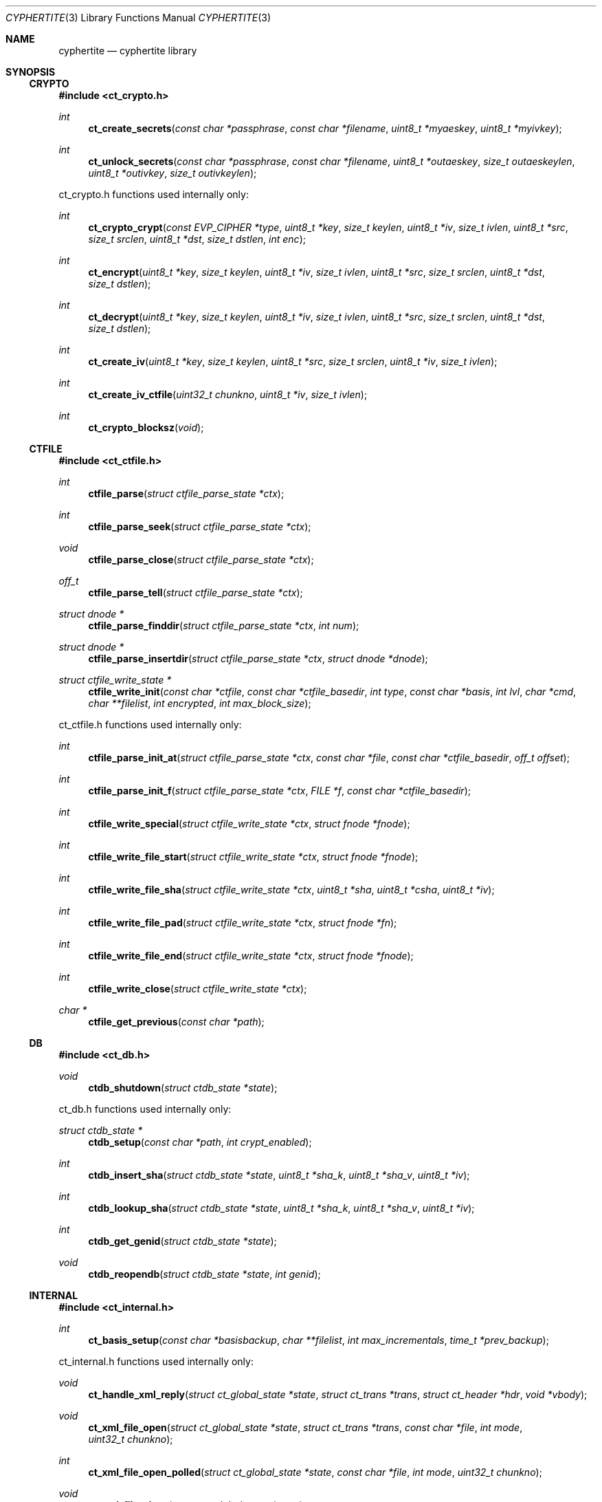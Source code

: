 .\"
.\" Copyright (c) 2012 Conformal Systems LLC <info@conformal.com>
.\"
.\" Permission to use, copy, modify, and distribute this software for any
.\" purpose with or without fee is hereby granted, provided that the above
.\" copyright notice and this permission notice appear in all copies.
.\"
.\" THE SOFTWARE IS PROVIDED "AS IS" AND THE AUTHOR DISCLAIMS ALL WARRANTIES
.\" WITH REGARD TO THIS SOFTWARE INCLUDING ALL IMPLIED WARRANTIES OF
.\" MERCHANTABILITY AND FITNESS. IN NO EVENT SHALL THE AUTHOR BE LIABLE FOR
.\" ANY SPECIAL, DIRECT, INDIRECT, OR CONSEQUENTIAL DAMAGES OR ANY DAMAGES
.\" WHATSOEVER RESULTING FROM LOSS OF USE, DATA OR PROFITS, WHETHER IN AN
.\" ACTION OF CONTRACT, NEGLIGENCE OR OTHER TORTIOUS ACTION, ARISING OUT OF
.\" OR IN CONNECTION WITH THE USE OR PERFORMANCE OF THIS SOFTWARE.
.\"
.Dd $Mdocdate: May 7 2012 $
.Dt CYPHERTITE 3
.Os
.Sh NAME
.Nm cyphertite
.Nd cyphertite library
.Sh SYNOPSIS

.Ss CRYPTO

.In ct_crypto.h

.Ft int
.Fn ct_create_secrets "const char *passphrase" "const char *filename" "uint8_t *myaeskey" "uint8_t *myivkey"
.Ft int
.Fn ct_unlock_secrets "const char *passphrase" "const char *filename" "uint8_t *outaeskey" "size_t outaeskeylen" "uint8_t *outivkey" "size_t outivkeylen"

ct_crypto.h functions used internally only:

.Ft int
.Fn ct_crypto_crypt "const EVP_CIPHER *type" "uint8_t *key" "size_t keylen" "uint8_t *iv" "size_t ivlen" "uint8_t *src" "size_t srclen" "uint8_t *dst" "size_t dstlen" "int enc"
.Ft int
.Fn ct_encrypt "uint8_t *key" "size_t keylen" "uint8_t *iv" "size_t ivlen" "uint8_t *src" "size_t srclen" "uint8_t *dst" "size_t dstlen"
.Ft int
.Fn ct_decrypt "uint8_t *key" "size_t keylen" "uint8_t *iv" "size_t ivlen" "uint8_t *src" "size_t srclen" "uint8_t *dst" "size_t dstlen"
.Ft int
.Fn ct_create_iv "uint8_t *key" "size_t keylen" "uint8_t *src" "size_t srclen" "uint8_t *iv" "size_t ivlen"
.Ft int
.Fn ct_create_iv_ctfile "uint32_t chunkno" "uint8_t *iv" "size_t ivlen"
.Ft int
.Fn ct_crypto_blocksz "void"

.Ss CTFILE

.In ct_ctfile.h

.Ft int
.Fn ctfile_parse "struct ctfile_parse_state *ctx"
.Ft int
.Fn ctfile_parse_seek "struct ctfile_parse_state *ctx"
.Ft void
.Fn ctfile_parse_close "struct ctfile_parse_state *ctx"
.Ft off_t
.Fn ctfile_parse_tell "struct ctfile_parse_state *ctx"
.Ft struct dnode *
.Fn ctfile_parse_finddir "struct ctfile_parse_state *ctx" "int num"
.Ft struct dnode *
.Fn ctfile_parse_insertdir "struct ctfile_parse_state *ctx" "struct dnode *dnode"
.Ft struct ctfile_write_state *
.Fn ctfile_write_init "const char *ctfile" "const char *ctfile_basedir" "int type" "const char *basis" "int lvl" "char *cmd" "char **filelist" "int encrypted" "int max_block_size"

ct_ctfile.h functions used internally only:

.Ft int
.Fn ctfile_parse_init_at "struct ctfile_parse_state *ctx" "const char *file" "const char *ctfile_basedir" "off_t offset"
.Ft int
.Fn ctfile_parse_init_f "struct ctfile_parse_state *ctx" "FILE *f" "const char *ctfile_basedir"
.\" #define ctfile_parse_init(ctx, file, basedir)		\
.\" 	ctfile_parse_init_at(ctx, file, basedir, 0)
.Ft int
.Fn ctfile_write_special "struct ctfile_write_state *ctx" "struct fnode *fnode"
.Ft int
.Fn ctfile_write_file_start "struct ctfile_write_state *ctx" "struct fnode *fnode"
.Ft int
.Fn ctfile_write_file_sha "struct ctfile_write_state *ctx" "uint8_t *sha" "uint8_t *csha" "uint8_t *iv"
.Ft int
.Fn ctfile_write_file_pad "struct ctfile_write_state *ctx" "struct fnode *fn"
.Ft int
.Fn ctfile_write_file_end "struct ctfile_write_state *ctx" "struct fnode *fnode"
.Ft int
.Fn ctfile_write_close "struct ctfile_write_state *ctx"
.Ft char *
.Fn ctfile_get_previous "const char *path"

.Ss DB

.In ct_db.h

.Ft void
.Fn ctdb_shutdown "struct ctdb_state *state"

ct_db.h functions used internally only:

.Ft struct ctdb_state *
.Fn ctdb_setup "const char *path" "int crypt_enabled"
.Ft int
.Fn ctdb_insert_sha "struct ctdb_state *state" "uint8_t *sha_k" "uint8_t *sha_v" "uint8_t *iv"
.Ft int
.Fn ctdb_lookup_sha "struct ctdb_state *state" "uint8_t *sha_k" "uint8_t *sha_v" "uint8_t *iv"
.Ft int
.Fn ctdb_get_genid "struct ctdb_state *state"
.Ft void
.Fn ctdb_reopendb "struct ctdb_state *state" "int genid"

.\"ct_ext.h

.Ss INTERNAL

.In ct_internal.h

.Ft int
.Fn ct_basis_setup "const char *basisbackup" "char **filelist" "int max_incrementals" "time_t *prev_backup"

ct_internal.h functions used internally only:

.Ft void
.Fn ct_handle_xml_reply "struct ct_global_state *state" "struct ct_trans *trans" "struct ct_header *hdr" "void *vbody"
.Ft void
.Fn ct_xml_file_open "struct ct_global_state *state" "struct ct_trans *trans" "const char *file" "int mode" "uint32_t chunkno"
.Ft int
.Fn ct_xml_file_open_polled " struct ct_global_state *state" "const char *file" "int mode" "uint32_t chunkno"
.Ft void
.Fn ct_xml_file_close "struct ct_global_state *state"
.Ft void
.Fn ct_complete_metadata "struct ct_global_state *state" "struct ct_trans *trans"

.Ss LIB

.In cyphertite.h

.Ft struct ct_config *
.Fn ct_load_config "char **configfile"
.Ft void
.Fn ct_unload_config "char *configfile" "struct ct_config *config"
.Ft char *
.Fn ct_system_config "void"
.Ft char *
.Fn ct_user_config "void"
.Ft char *
.Fn ct_user_config_old "void"
.Ft void
.Fn ct_write_config "struct ct_config *config" "FILE *f" "int save_password" "int save_crypto_passphrase"
.Ft void
.Fn ct_default_config "struct ct_config *config"
.Ft void
.Fn ct_download_decode_and_save_certs "struct ct_config *config"
.Ft struct ct_global_state *
.Fn ct_setup_state "struct ct_config *config"
.Ft void
.Fn ct_set_file_state "struct ct_global_state *state" "int newstate"
.Ft void
.Fn ct_queue_transfer "struct ct_global_state *state" "struct ct_trans *trans"
.Ft struct ct_assl_io_ctx *
.Fn ct_ssl_connect "struct ct_global_state *state" "int nonfatal"
.Ft void
.Fn ct_ssl_cleanup "struct ct_assl_io_ctx *ctx" "struct bw_limit_ctx *blc"
.Ft int
.Fn ct_assl_negotiate_poll "struct ct_global_state *state"
.Ft struct ct_global_state *
.Fn ct_init "struct ct_config *conf" "int need_secrets" "void (*info_cb)(evutil_socket_t, short, void *)"
.Ft void
.Fn ct_init_eventloop "struct ct_global_state *state" "void (*info_cb)(evutil_socket_t, short, void *)"
.Ft void
.Fn ct_cleanup "struct ct_global_state *state"
.Ft void
.Fn ct_cleanup_eventloop "struct ct_global_state *state"
.Ft struct ct_event_state *
.Fn ct_event_init "struct ct_global_state *state" "void (*cb)(evutil_socket_t" "short" "void *)" "void (*info_cb)(evutil_socket_t" "short" "void *)"
.Ft int
.Fn ct_event_dispatch "struct ct_event_state *ev_ct"
.Ft int
.Fn ct_event_loopbreak "struct ct_event_state *ev_ct"
.Ft void
.Fn ct_event_cleanup "struct ct_event_state *ev_ct"
.Ft void
.Fn ct_wakeup_file "struct ct_event_state *ev_ct"
.Ft void
.Fn ct_wakeup_sha "struct ct_event_state *ev_ct"
.Ft void
.Fn ct_wakeup_compress "struct ct_event_state *ev_ct"
.Ft void
.Fn ct_wakeup_csha "struct ct_event_state *ev_ct"
.Ft void
.Fn ct_wakeup_encrypt "struct ct_event_state *ev_ct"
.Ft void
.Fn ct_wakeup_write "struct ct_event_state *ev_ct"
.Ft void
.Fn ct_wakeup_complete "struct ct_event_state *ev_ct"
.Ft void
.Fn ct_setup_wakeup_file "struct ct_event_state *ev_ct" "void *vctx" "ct_func_cb *func_cb"
.Ft void
.Fn ct_setup_wakeup_sha "struct ct_event_state *ev_ct" "void *vctx" "ct_func_cb *func_cb"
.Ft void
.Fn ct_setup_wakeup_compress "struct ct_event_state *ev_ct" "void *vctx" "ct_func_cb *func_cb"
.Ft void
.Fn ct_setup_wakeup_csha "struct ct_event_state *ev_ct" "void *vctx" "ct_func_cb *func_cb"
.Ft void
.Fn ct_setup_wakeup_encrypt "struct ct_event_state *ev_ct" "void *vctx" "ct_func_cb *func_cb"
.Ft void
.Fn ct_setup_wakeup_write "struct ct_event_state *ev_ct" "void *vctx" "ct_func_cb *func_cb"
.Ft void
.Fn ct_setup_wakeup_complete "struct ct_event_state *ev_ct" "void *vctx" "ct_func_cb *func_cb"
.Ft void
.Fn ct_set_reconnect_timeout "struct ct_event_state *ev_ct" "int delay"
.Ft struct ct_trans *
.Fn ct_trans_alloc "struct ct_global_state *state"
.Ft struct ct_trans *
.Fn ct_trans_realloc_local "struct ct_global_state *state" "struct ct_trans *trans"
.Ft void
.Fn ct_trans_free "struct ct_global_state *state" "struct ct_trans *trans"
.Ft char *
.Fn ct_dirname "const char *orig_path"
.Ft char *
.Fn ct_basename "const char *orig_path"
.Ft int
.Fn ct_absolute_path "const char *path"
.Ft int
.Fn ctfile_verify_name "char *ctfile"
.Ft void
.Fn ctfile_trim_cache "const char *cachedir" "long long max_size"
.Ft void
.Fn ct_prompt_for_login_password "struct ct_config *conf"
.Ft void
.Fn ct_normalize_username "char *username"
.Ft char *
.Fn ct_normalize_path "char *path"
.Ft void
.Fn ct_normalize_filelist "char **filelist"
.Ft struct ct_op *
.Fn ct_add_operation "struct ct_global_state *state" "ct_op_cb *start" "ct_op_cb *complete" "void *args"
.Ft struct ct_op *
.Fn ct_add_operation_after "struct ct_global_state *state" "struct ct_op *after" "ct_op_cb *start" "ct_op_cb *complete" "void *args"
.Ft int
.Fn ct_do_operation "struct ct_config *conf" "ct_op_cb *start" "ct_op_cb *complete" "void *args" "int need_secrets"
.Ft void
.Fn ctfile_list_complete "struct ctfile_list *files" "int matchmode" "char **flist" "char **excludelist" "struct ctfile_list_tree *results"
.Ft int
.Fn ct_file_on_server "struct ct_global_state *state" "char *filename"
.Ft void
.Fn ct_cull_kick "struct ct_global_state *state"
.Ft int
.Fn ct_have_remote_secrets_file "struct ct_config *conf"
.Ft void
.Fn ctfile_find_for_operation "struct ct_global_state *state" "char *tag" "ctfile_find_callback *nextop" "void *nextop_args" "int download_chain" "int empty_ok"
.Ft void
.Fn ct_extract_setup "struct ct_extract_head *extract_head" "struct ctfile_parse_state *ctx" "const char *file" "const char *ctfile_basedir" "int *is_allfiles"
.Ft void
.Fn ct_extract_open_next "struct ct_extract_head *extract_head" "struct ctfile_parse_state *ctx"
.Ft int
.Fn ct_file_extract_open "struct ct_extract_state *ces" "struct fnode *fnode"
.Ft void
.Fn ct_file_extract_write "struct ct_extract_state *ces" "struct fnode *" "uint8_t *buf" "size_t size"
.Ft void
.Fn ct_file_extract_close "struct ct_extract_state *ces" "struct fnode *fnode"
.Ft void
.Fn ct_file_extract_special "struct ct_extract_state *ces" "struct fnode *fnode"
.Ft int
.Fn ct_get_answer "char *prompt" "char *a1" "char *a2" "char *default_val" "char *answer" "size_t answer_len" "int secret"
.Ft int
.Fn ct_prompt_password "char *prompt" "char *answer" "size_t answer_len" "char *answer2" "size_t answer2_len" "int confirm"
.Ft char *
.Fn ct_getloginbyuid "uid_t uid"

cyphertite.h functions used internally only:

.Ft int
.Fn ct_get_file_state "struct ct_global_state *state"
.Ft void
.Fn ct_queue_first "struct ct_global_state *state" "struct ct_trans *trans"
.Ft struct bw_limit_ctx	*
.Fn ct_ssl_init_bw_lim "struct event_base *base" "struct ct_assl_io_ctx *ctx" "int io_bw_limit"
.Ft void
.Fn ct_ssl_cleanup_bw_lim "struct bw_limit_ctx *blc"
.Ft void
.Fn ct_reconnect "evutil_socket_t" "short event" "void *varg"
.Ft int
.Fn ct_reconnect_internal "struct ct_global_state *state"
.Ft void
.Fn ct_compute_sha "void *vctx"
.Ft void
.Fn ct_compute_compress "void *vctx"
.Ft void
.Fn ct_compute_encrypt "void *vctx"
.Ft void
.Fn ct_compute_csha "void *vctx"
.Ft void
.Fn ct_process_completions "void *vctx"
.Ft void
.Fn ct_process_write "void *vctx"
.Ft struct event_base *
.Fn ct_event_get_base "struct ct_event_state *ev_ct"
.Ft void
ct_event_shutdown "struct ct_event_state *ev_st"
.Ft void
.Fn ct_wakeup_decrypt "struct ct_event_state *ev_ct"
.Ft void
.Fn ct_wakeup_uncompress "struct ct_event_state *ev_ct"
.Ft void
.Fn ct_wakeup_filewrite "struct ct_event_state *ev_ct"
.Ft void
.Fn ct_shutdown "struct ct_global_state *state"
.Ft void
.Fn ct_trans_cleanup "struct ct_global_state *state"
.Ft char *
.Fn ctfile_cook_name "const char *path"
.Ft int
.Fn ctfile_in_cache "const char *ctfile" "const char *cachedir"
.Ft char *
.Fn ctfile_get_cachename "const char *ctfile" "const char *cachedir"
.Ft void
.Fn ct_nextop "void *vctx"
.Ft int
.Fn ct_op_complete "struct ct_global_state *state"
.Ft int
.Fn ct_cull_add_shafile "const char *file" "const char *cachedir"
.Ft void
.Fn ct_cull_sha_insert "const uint8_t *sha"
.Ft void
.Fn ct_extract_cleanup_queue "struct ct_extract_head *extract_head"
.Ft struct ct_extract_state *
.Fn ct_file_extract_init "const char *tdir" "int attr" "int follow_symlinks" "int allfiles" "void *log_state" "ct_log_chown_failed_fn *log_chown_failed"
.Ft struct dnode *
.Fn ct_file_extract_get_rootdir "struct ct_extract_state *ces"
.Ft struct dnode *
.Fn ct_file_extract_insert_dir "struct ct_extract_state *ces" "struct dnode *dnode"
.Ft struct dnode *
.Fn ct_file_extract_lookup_dir "struct ct_extract_state *ces" "const char *path"
.Ft void
.Fn ct_file_extract_cleanup "struct ct_extract_state *ces"
.Ft struct ct_archive_state *
.Fn ct_archive_init "const char *tdir"
.Ft struct dnode *
.Fn ct_archive_get_rootdir "struct ct_archive_state *cas"
.Ft struct dnode *
.Fn ct_archive_lookup_dir "struct ct_archive_state *cas" "const char *name"
.Ft struct dnode *
.Fn ct_archive_insert_dir "struct ct_archive_state *cas" "struct dnode *"
.Ft void
.Fn ct_archive_cleanup "struct ct_archive_state *cas"

.Ss MATCH

.In ct_match.h

.Ft struct ct_match *
.Fn ct_match_compile "int mode" "char **flist"
.Ft struct ct_match *
.Fn ct_match_fromfile "const char *file" "int matchmode"
.Ft char **
.Fn ct_matchlist_fromfile "const char *file" "int *nentries"
.Ft void
.Fn ct_matchlist_free "char **flist"
.Ft int
.Fn ct_match "struct ct_match *match" "char *candidate"
.Ft void
.Fn ct_match_unwind "struct ct_match *match"

ct_match.h functions used internally only:

.Ft void
.Fn ct_match_insert_rb "struct ct_match *match" "char *string"
.Ft int
.Fn ct_match_rb_is_empty "struct ct_match *match"

.Ss PROTO

.In ct_proto.h

.Ft void *
.Fn ct_body_alloc_xml "size_t sz"

ct_proto.h functions used internally only:

.Ft int
.Fn ct_create_neg "struct ct_header *hdr" "void **vbody" "int max_trans" "int max_block_size"
.Ft int
.Fn ct_parse_neg_reply "struct ct_header *hdr" "void *body" "int *max_trans" "int *max_block_size"
.Ft int
.Fn ct_create_login "struct ct_header *hdr" "void **vbody" "const char *username" "const char *passphrase"
.Ft int
.Fn ct_parse_login_reply "struct ct_header *hdr" "void *body"
.Ft int
.Fn ct_create_xml_negotiate "struct ct_header *hdr" "void **vbody" "int32_t dbgenid"
.Ft int
.Fn ct_parse_xml_negotiate_reply "struct ct_header *hdr" "void *body" "struct ctdb_state *ctdb"
.Ft int
.Fn ct_create_exists "struct ct_header *hdr" "void **vbody" "uint8_t *sha" "size_t shasz"
.Ft int
.Fn ct_parse_exists_reply "struct ct_header *hdr" "void *body" "int *exists"
.Ft int
.Fn ct_create_write "struct ct_header *hdr" "void **vbody" "uint8_t *data" "size_t datasize"
.Ft int
.Fn ct_create_ctfile_write "struct ct_header *hdr" "void **vbody" "int *nbody" "uint8_t *data" "size_t datasize" "uint32_t chunkno"
.Ft int
.Fn ct_parse_write_reply "struct ct_header *hdr" "void *vbody"
.Ft int
.Fn ct_create_read "struct ct_header *hdr" "void **vbody" "uint8_t *sha" "size_t shasz"
.Ft int
.Fn ct_parse_read_reply "struct ct_header *hdr" "void *vbody"
.Ft int
.Fn ct_parse_read_ctfile_chunk_info "struct ct_header *hdr" "void *vbody" "uint32_t expected_chunkno"
.Ft int
.Fn ct_create_xml_open "struct ct_header *hdr" "void **vbody" "const char *file" "int mode" "uint32_t chunkno"
.Ft int
.Fn ct_parse_xml_open_reply "struct ct_header *hdr" "void *vbody" "char **filename"
.Ft int
.Fn ct_create_xml_close "struct ct_header *hdr" "void **vbody"
.Ft int
.Fn ct_parse_xml_close_reply "struct ct_header *hdr" "void *vbody"
.Ft int
.Fn ct_create_xml_list "struct ct_header *hdr" "void **vbody"
.Ft int
.Fn ct_parse_xml_list_reply "struct ct_header *hdr" "void *vbody" "struct ctfile_list *head"
.Ft int
.Fn ct_create_xml_delete "struct ct_header *hdr" "void **vbody" "const char *name"
.Ft int
.Fn ct_parse_xml_delete_reply "struct ct_header *hdr" "void *vbody" "char **filename"
.Ft int
.Fn ct_create_xml_cull_setup "struct ct_header *hdr" "void **vbody" "uint64_t cull_uuid" "int mode"
.Ft int
.Fn ct_parse_xml_cull_setup_reply "struct ct_header *hdr" "void *vbody"
.Ft int
.Fn ct_create_xml_cull_shas "struct ct_header *hdr" "void **vbody" "uint64_t cull_uuid" "struct ct_sha_lookup *head" "int sha_per_packet" "int *no_shas"
.Ft int
.Fn ct_parse_xml_cull_shas_reply "struct ct_header *hdr" "void *vbody"
.Ft int
.Fn ct_create_xml_cull_complete "struct ct_header *hdr" "void **vbody" "uint64_t cull_uuid" "int mode"
.Ft int
.Fn ct_parse_xml_cull_complete_reply "struct ct_header *hdr" "void *vbody"
.Ft void
.Fn ct_cleanup_packet "struct ct_header *hdr" "void *vbody"

.Sh DESCRIPTION

.Ss CRYPTO

.Fd #include "ct_crypto.h"

.\"ct_crypto.c

.Ft int
.Fn ct_create_secrets "const char *passphrase" "const char *filename" "uint8_t *myaeskey" "uint8_t *myivkey"
.br
.Ft int
.Fn ct_unlock_secrets "const char *passphrase" "const char *filename" "uint8_t *outaeskey" "size_t outaeskeylen" "uint8_t *outivkey" "size_t outivkeylen"

.Ss CTFILE

.\" ct_ctfile.h

.Fd #include "ct_types.h"

.Bd -literal
/* XDR for metadata global header */
struct ctfile_gheader {
	int			cmg_beacon;	/* magic marker */
#define CT_MD_BEACON		(0x43595048)
	int			cmg_version;	/* version of the archive */
#define CT_MD_V1		(1)
#define CT_MD_V2		(2)
#define CT_MD_V3		(3)
#define CT_MD_VERSION		CT_MD_V3
	int			cmg_chunk_size;	/* chunk size */
	int64_t			cmg_created;	/* date created */
	int			cmg_type;	/* normal, stdin or crypto */
#define CT_MD_REGULAR		(0)
#define CT_MD_STDIN		(1)
	int			cmg_flags;	/* save digest and iv */
#define CT_MD_NOCRYPTO		(0)
#define CT_MD_CRYPTO		(1)
#define CT_MD_MLB_ALLFILES	(2)
	char			*cmg_prevlvl_filename;
	int			cmg_cur_lvl;
	char			*cmg_cwd;
	int			cmg_num_paths;
	char			**cmg_paths;
};
.Ed

.Bd -literal
/* XDR for metadata header */
struct ctfile_header {
	int			cmh_beacon;	/* magic marker */
#define CT_HDR_BEACON		(0x4d4f306f)
#define CT_HDR_EOF		(0x454f4621)
	int64_t			cmh_nr_shas;	/* total shas */
	int64_t			cmh_parent_dir;	/* path file num */
	uint32_t		cmh_uid;	/* user id */
	uint32_t		cmh_gid;	/* group id */
	uint32_t		cmh_mode;	/* file mode */
	int32_t			cmh_rdev;	/* major and minor */
	int64_t			cmh_atime;	/* last access time */
	int64_t			cmh_mtime;	/* last modification time */
	u_char			cmh_type;
#define C_TY_INVALID		(0)
#define C_TY_DIR		(1)
#define C_TY_CHR		(2)
#define C_TY_BLK		(3)
#define C_TY_REG		(4)
#define C_TY_FIFO		(5)
#define C_TY_LINK		(6)
#define C_TY_SOCK		(7)
#define C_TY_MASK		(0xf)		/* extra bit for future */
	char			*cmh_filename;	/* original filename */
};
.Ed

.Bd -literal
/* XDR for metadata trailer */
struct ctfile_trailer {
	uint64_t		cmt_orig_size;	/* original size */
	uint64_t		cmt_comp_size;	/* deduped + comp size */
	uint8_t			cmt_sha[SHA_DIGEST_LENGTH];
};
.Ed

.Fd #include <rpc/types.h>
.br
.Fd #include <rpc/xdr.h>

.Bd -literal
/* parser for cyphertite ctfile archives */
RB_HEAD(d_num_tree, dnode);
struct ctfile_parse_state {
	FILE			*xs_f;
	const char		*xs_filename;
	XDR			 xs_xdr;
	struct ctfile_gheader	 xs_gh;
	struct ctfile_header	 xs_hdr;
	struct ctfile_header	 xs_lnkhdr;
	struct ctfile_trailer	 xs_trl;
	struct d_num_tree	 xs_dnum_head;
	int			 xs_dnum;
	int			 xs_state;
	int			 xs_wasfile;
	int			 xs_sha_cnt;
	size_t			 xs_sha_sz;

	uint8_t			 xs_sha[SHA_DIGEST_LENGTH];
	uint8_t			 xs_csha[SHA_DIGEST_LENGTH];
	uint8_t			 xs_iv[CT_IV_LEN];
#define	XS_STATE_FILE		0
#define	XS_STATE_SHA		1
#define	XS_STATE_EOF		2
#define	XS_STATE_FAIL		3

#define	XS_RET_FILE		0
#define	XS_RET_SHA		1
#define	XS_RET_FILE_END		2
#define	XS_RET_EOF		3
#define	XS_RET_FAIL		4
};
.Ed

.\"ct_xdr.c
.Ft int
.Fn ctfile_parse "struct ctfile_parse_state *ctx"
.br
.Ft int
.Fn ctfile_parse_seek "struct ctfile_parse_state *ctx"
.br
.Ft void
.Fn ctfile_parse_close "struct ctfile_parse_state *ctx"
.br
.Ft off_t
.Fn ctfile_parse_tell "struct ctfile_parse_state *ctx"
.br
.Ft struct dnode *
.Fn ctfile_parse_finddir "struct ctfile_parse_state *ctx" "int num"
.br
.Ft struct dnode *
.Fn ctfile_parse_insertdir "struct ctfile_parse_state *ctx" "struct dnode *dnode"
.br
.Ft struct ctfile_write_state *
.Fn ctfile_write_init "const char *ctfile" "const char *ctfile_basedir" "int type" "const char *basis" "int lvl" "char *cmd" "char **filelist" "int encrypted" "int max_block_size"

.Ss DB

.\"ct_db.h

.Bd -literal
/* localdb interface */
.Ed

.\"ct_db.c

.Ft void
.Fn ctdb_shutdown "struct ctdb_state *state"

.\"ct_ext.h

.Ss INTERNAL

.\"ct_internal.h

.Fd #include <ct_socket.h>

.\"ct_ctfile_mode.c

.Ft int
.\"XXX ct_basis_setup is in ct_xdr.c ???
.Fn ct_basis_setup "const char *basisbackup" "char **filelist" "int max_incrementals" "time_t *prev_backup"

.Ss LIB

.\"cyphertite.h

.Fd #include <ct_types.h>
.br
.Fd #include <ct_socket.h>

.Bd -literal
struct ct_config {
	char	*ct_host;
	char	*ct_hostport;
	char	*ct_username;
	char	*ct_password;
	char	*ct_localdb;
	char	*ct_ca_cert;
	char	*ct_cert;
	char	*ct_key;
	char	*ct_crypto_secrets;
	char	*ct_crypto_passphrase;
	char	*ct_polltype;
	char	*ct_ctfile_cachedir;

	int	ct_max_trans;
	int	ct_compress;
	int	ct_auto_incremental;
	int	ct_max_incrementals;
	int	ct_ctfile_keep_days;
#define CT_MDMODE_LOCAL		(0)
#define CT_MDMODE_REMOTE	(1)
	int	ct_ctfile_mode;
	long long	ct_ctfile_max_cachesize;
	int	ct_secrets_upload;
	int	ct_io_bw_limit;
};
.Ed

.\"ct_config.c

.Ft struct ct_config *
.Fn ct_load_config "char **configfile"
.br
.Ft void
.Fn ct_unload_config "char *configfile" "struct ct_config *config"
.br
.Ft char *
.Fn ct_system_config "void"
.br
.Ft char *
.Fn ct_user_config "void"
.br
.Ft char *
.Fn ct_user_config_old "void"
.br
.Ft void
.Fn ct_write_config "struct ct_config *config" "FILE *f" "int save_password" "int save_crypto_passphrase"
.br
.Ft void
.Fn ct_default_config "struct ct_config *config"
.br
.Ft void
.Fn ct_download_decode_and_save_certs "struct ct_config *config"

.Bd -literal
/* Statistics */
struct ct_statistics {
	struct timeval		st_time_start;
	struct timeval		st_time_scan_end;

	uint64_t		st_files_scanned;
	uint64_t		st_bytes_tot;
	uint64_t		st_chunks_tot;

	uint64_t		st_bytes_read;
	uint64_t		st_bytes_written;
	uint64_t		st_bytes_compressed;
	uint64_t		st_bytes_uncompressed;
	uint64_t		st_bytes_crypted;
	uint64_t		st_bytes_exists;
	uint64_t		st_bytes_sent;
	uint64_t		st_chunks_completed;

	uint64_t		st_bytes_sha;
	uint64_t		st_bytes_crypt;
	uint64_t		st_bytes_csha;

	uint64_t		st_files_completed;
} ;
.Ed

.Bd -literal
RB_HEAD(ct_iotrans_lookup, ct_trans);
RB_PROTOTYPE(ct_iotrans_lookup, ct_trans, tr_trans_id, ct_cmp_iotrans);
RB_HEAD(ct_trans_lookup, ct_trans);
RB_PROTOTYPE(ct_trans_lookup, ct_trans, tr_trans_id, ct_cmp_trans);

struct ct_global_state {
	struct ct_assl_io_ctx		*ct_assl_ctx; /* Connection state */
	struct ct_config		*ct_config;

	struct ct_extract_state		*extract_state;
	struct ct_archive_state		*archive_state;
	struct ct_statistics		*ct_stats;
	TAILQ_HEAD(,ct_trans)		ct_trans_free_head;
	int				ct_trans_id; /* next transaction id */
	uint64_t			ct_packet_id; /* next complete id */
	int				ct_tr_tag; /* next packet tag */
	int				ct_max_block_size; /* negotiated */
	int				ct_alloc_block_size; /* trans data sz */
	int				ct_max_trans;
	int				ct_trans_alloc;
	int				ct_trans_free;
	int				ct_num_local_transactions;
	int				ct_sha_state;
	int				ct_csha_state;
	int				ct_file_state;
	int				ct_comp_state;
	int				ct_crypt_state;
	TAILQ_HEAD(, ct_trans)		ct_sha_queue;
	int				ct_sha_qlen;
	CT_LOCK_STORE(ct_sha_lock);
	TAILQ_HEAD(, ct_trans)		ct_comp_queue;
	int				ct_comp_qlen;
	CT_LOCK_STORE(ct_comp_lock);
	TAILQ_HEAD(, ct_trans)		ct_crypt_queue;
	int				ct_crypt_qlen;
	CT_LOCK_STORE(ct_crypt_lock);
	TAILQ_HEAD(, ct_trans)		ct_csha_queue;
	int				ct_csha_qlen;
	CT_LOCK_STORE(ct_csha_lock);
	TAILQ_HEAD(, ct_trans)		ct_write_queue;
	int				ct_write_qlen;
	CT_LOCK_STORE(ct_write_lock);
	TAILQ_HEAD(, ct_trans)		ct_queued;
	int				ct_queued_qlen;
	CT_LOCK_STORE(ct_queued_lock);
	struct ct_iotrans_lookup	ct_inflight;
	int				ct_inflight_rblen;
	struct ct_trans_lookup		ct_complete;
	int				ct_complete_rblen;
	CT_LOCK_STORE(ct_complete_lock);
	TAILQ_HEAD(ct_ops, ct_op)	ct_operations;
	struct ctdb_state		*ct_db_state;

	/* Reconnect state */
	int				ct_disconnected;
	int				ct_reconnect_pending;
#define CT_RECONNECT_DEFAULT_TIMEOUT	30
	int				ct_reconnect_timeout;

	/* ctfile list state */
	struct ctfile_list		ctfile_list_files;

	/* Crypto state */
	unsigned char			ct_iv[CT_IV_LEN];
	unsigned char			ct_crypto_key[CT_KEY_LEN];

	int				ct_verbose;

	struct ct_compress_ctx		*ct_compress_state;
	struct ct_event_state		*event_state;
	struct bw_limit_ctx		*bw_limit;
};
.Ed

.\"ct_queue.c

.Ft struct ct_global_state *
.Fn ct_setup_state "struct ct_config *config"

.Bd -literal
/* File status */
#define CT_S_STARTING		(0)
#define CT_S_RUNNING		(1)
#define CT_S_WAITING_SERVER	(2)
#define CT_S_WAITING_TRANS	(3)
#define CT_S_FINISHED		(4)
.Ed

.Ft void
.Fn ct_set_file_state "struct ct_global_state *state" "int newstate"
.br
.Ft void
.Fn ct_queue_transfer "struct ct_global_state *state" "struct ct_trans *trans"

.\"ct_bw_lim.c

.\"XXX ct_ssl_connect in ct_util.c

.Ft struct ct_assl_io_ctx *
.Fn ct_ssl_connect "struct ct_global_state *state" "int nonfatal"
.br
.Ft void
.Fn ct_ssl_cleanup "struct ct_assl_io_ctx *ctx" "struct bw_limit_ctx *blc"

.\"ct_queue.c

.Ft int
.Fn ct_assl_negotiate_poll "struct ct_global_state *state"

.\"ct_util.c
.Ft struct ct_global_state *
.Fn ct_init "struct ct_config *conf" "int need_secrets" "int verbose" "void (*info_cb)(evutil_socket_t, short, void *)"
.br
.Ft void
.Fn ct_init_eventloop "struct ct_global_state *state"
.br
.Ft void
.Fn ct_cleanup "struct ct_global_state *state"
.br
.Ft void
.Fn ct_cleanup_eventloop "struct ct_global_state *state"

.\"ct_queue.c

.\"ct_event.c

.Bd -literal
/* CT context state */
.Ed

.Ft struct ct_event_state *
.Fn ct_event_init "struct ct_global_state *state" "void (*cb)(evutil_socket_t" "short" "void *)" "void (*info_cb)(evutil_socket_t" "short" "void *)"
.br
.Ft int
.Fn ct_event_dispatch "struct ct_event_state *ev_ct"
.br
.Ft int
.Fn ct_event_loopbreak "struct ct_event_state *ev_ct"
.br
.Ft void
.Fn ct_event_cleanup "struct ct_event_state *ev_ct"
.br
.Ft void
.Fn ct_wakeup_file "struct ct_event_state *ev_ct"
.br
.Ft void
.Fn ct_wakeup_sha "struct ct_event_state *ev_ct"
.br
.Ft void
.Fn ct_wakeup_compress "struct ct_event_state *ev_ct"
.br
.Ft void
.Fn ct_wakeup_csha "struct ct_event_state *ev_ct"
.br
.Ft void
.Fn ct_wakeup_encrypt "struct ct_event_state *ev_ct"
.br
.Ft void
.Fn ct_wakeup_write "struct ct_event_state *ev_ct"
.br
.Ft void
.Fn ct_wakeup_complete "struct ct_event_state *ev_ct"

.Bd -literal
typedef void (ct_func_cb)(void *);
.Ed

.Ft void
.Fn ct_setup_wakeup_file "struct ct_event_state *ev_ct" "void *vctx" "ct_func_cb *func_cb"
.br
.Ft void
.Fn ct_setup_wakeup_sha "struct ct_event_state *ev_ct" "void *vctx" "ct_func_cb *func_cb"
.br
.Ft void
.Fn ct_setup_wakeup_compress "struct ct_event_state *ev_ct" "void *vctx" "ct_func_cb *func_cb"
.br
.Ft void
.Fn ct_setup_wakeup_csha "struct ct_event_state *ev_ct" "void *vctx" "ct_func_cb *func_cb"
.br
.Ft void
.Fn ct_setup_wakeup_encrypt "struct ct_event_state *ev_ct" "void *vctx" "ct_func_cb *func_cb"
.br
.Ft void
.Fn ct_setup_wakeup_write "struct ct_event_state *ev_ct" "void *vctx" "ct_func_cb *func_cb"
.br
.Ft void
.Fn ct_setup_wakeup_complete "struct ct_event_state *ev_ct" "void *vctx" "ct_func_cb *func_cb"
.br
.Ft void
.Fn ct_set_reconnect_timeout "struct ct_event_state *ev_ct" "int delay"

.\"XXX ct_shutdown in ct_util.c

.Bd -literal
/* Transaction  */
RB_HEAD(ct_trans_head, ct_trans);

struct ct_trans {
	struct ct_header	hdr;		/* must be first element */
	TAILQ_ENTRY(ct_trans)	tr_next;
	RB_ENTRY(ct_trans)	tr_trans_rbnode;

	/* is this a local or data transaction */
	int			tr_local;

	struct fnode		*tr_fl_node;
	struct ctfile_write_state *tr_ctfile;
	uint64_t tr_trans_id;
	int tr_type;
/* DIR is another special */
#define TR_T_SPECIAL		(1)
#define TR_T_WRITE_CHUNK	(2)
#define TR_T_WRITE_HEADER	(3)
#define TR_T_READ_CHUNK		(4)
#define TR_T_READ_TRAILER	(5)
	int tr_state;
#define TR_S_FREE		(0)
#define TR_S_SPECIAL		(1)
#define TR_S_FILE_START		(2)
#define TR_S_READ		(3)
#define TR_S_UNCOMPSHA_ED	(4)
#define TR_S_COMPRESSED		(5)
#define TR_S_COMPSHA_ED		(6)
#define TR_S_ENCRYPTED		(7)
#define TR_S_EXISTS		(8)
#define TR_S_NEXISTS		(9)
#define TR_S_WRITTEN		(10)
#define TR_S_WMD_READY		(11)
#define TR_S_WAITING		(12)
#define TR_S_DONE		(13)
#define TR_S_EX_SHA		(14)
#define TR_S_EX_READ		(15)
#define TR_S_EX_DECRYPTED	(16)
#define TR_S_EX_UNCOMPRESSED	(17)
#define TR_S_EX_FILE_START	(18)
#define TR_S_EX_SPECIAL		(19)
#define TR_S_EX_FILE_END	(20)
#define TR_S_XML_OPEN		(21)
#define TR_S_XML_OPENED		(22)
#define TR_S_XML_CLOSE		(23)
#define TR_S_XML_CLOSING	(24)
#define TR_S_XML_CLOSED		(25)
#define TR_S_XML_LIST		(26)
#define TR_S_XML_DELETE		(27)

#define TR_S_XML_CULL_SEND	(28)
#define TR_S_XML_CULL_SHA_SEND	(29)
#define TR_S_XML_CULL_COMPLETE_SEND	(30)
#define TR_S_XML_CULL_REPLIED	(31)

	char			tr_dataslot;
	char			tr_eof;

	uint8_t			tr_sha[SHA_DIGEST_LENGTH];
	uint8_t			tr_csha[SHA_DIGEST_LENGTH];
	uint8_t			tr_iv[CT_IV_LEN];


	int			tr_chsize;
	int			tr_size[3];

	uint8_t			*tr_data[3];
	uint32_t		tr_ctfile_chunkno;
	const char		*tr_ctfile_name;
};
.Ed

.\"ct_qeue.c

.Ft struct ct_trans *
.Fn ct_trans_alloc "struct ct_global_state *state"
.br
.Ft struct ct_trans *
.Fn ct_trans_realloc_local "struct ct_global_state *state" "struct ct_trans *trans"
.br
.Ft void
.Fn ct_trans_free "struct ct_global_state *state" "struct ct_trans *trans"

.Bd -literal
/* Util path functions */
.Ed

.Ft char *
.Fn ct_dirname "const char *orig_path"
.br
.Ft char *
.Fn ct_basename "const char *orig_path"
.br
.Ft int
.Fn ct_absolute_path "const char *path"

.\"ctfile_remote.c

.Ft int
.Fn ctfile_verify_name "char *ctfile"

.\"ct_ctfile_traverse.c

.Ft void
.Fn ctfile_trim_cache "const char *cachedir" "long long max_size"

.\"ct_util.c

.Ft void
.Fn ct_prompt_for_login_password "struct ct_config *conf"
.br
.Ft void
.Fn ct_normalize_username "char *username"

.\"ct_files.c

.Ft char *
.Fn ct_normalize_path "char *path"

.\"ct_util.c

.Ft void
.Fn ct_normalize_filelist "char **filelist"

.Bd -literal
/* Operation API */
typedef void (ct_op_cb)(struct ct_global_state *state, struct ct_op *);
struct ct_op {
	TAILQ_ENTRY(ct_op)	 op_link;
	ct_op_cb		*op_start;
	ct_op_cb		*op_complete;
	void			*op_args;
	void			*op_priv;	/* operation private data */
};
.Ed

.\"ct_util.c

.Ft struct ct_op *
.Fn ct_add_operation "struct ct_global_state *state" "ct_op_cb *start" "ct_op_cb *complete" "void *args"
.br
.Ft struct ct_op *
.Fn ct_add_operation_after "struct ct_global_state *state" "struct ct_op *after" "ct_op_cb *start" "ct_op_cb *complete" "void *args"
.br
.Ft int
.Fn ct_do_operation "struct ct_config *conf" "ct_op_cb *start" "ct_op_cb *complete" "void *args" "int need_secrets"

.\"ct_file_mode.c

.Ft void
.Fn ctfile_list_complete "struct ctfile_list *files" "int matchmode" "char **flist" "char **excludelist" "struct ctfile_list_tree *results"

.Bd -literal
/* return boolean whether or not the last ctfile_list contained the filename */
.Ed

.\"ct_ctfile_remote.c

.Ft int
.Fn ct_file_on_server "struct ct_global_state *state" "char *filename"

.\"ct_ctfile_mode.c

.Ft void
.Fn ct_cull_kick "struct ct_global_state *state"


.\"ct_ctfile_remote.c

.Ft int
.Fn ct_have_remote_secrets_file "struct ct_config *conf"


.Bd -literal
/*
 * For remote mode, adds the operations obtain the provided ctfile from the
 * server then calls the callback to add your dependant op.
 */
typedef void	(ctfile_find_callback)(struct ct_global_state *,
		    char *, void *);
.Ed

.Ft void
.Fn ctfile_find_for_operation "struct ct_global_state *state" "char *tag" "ctfile_find_callback *nextop" "void *nextop_args" "int download_chain" "int empty_ok"

.\"ct_ops.c

.Ft void
.Fn ct_extract_setup "struct ct_extract_head *extract_head" "struct ctfile_parse_state *ctx" "const char *file" "const char *ctfile_basedir" "int *is_allfiles"
.br
.Ft void
.Fn ct_extract_open_next "struct ct_extract_head *extract_head" "struct ctfile_parse_state *ctx"

.\"ct_files.c

.br
.Ft int
.Fn ct_file_extract_open "struct ct_extract_state *ces" "struct fnode *fnode"
.br
.Ft void
.Fn ct_file_extract_write "struct ct_extract_state *ces" "struct fnode *" "uint8_t *buf" "size_t size"
.br
.Ft void
.Fn ct_file_extract_close "struct ct_extract_state *ces" "struct fnode *fnode"
.br
.Ft void
.Fn ct_file_extract_special "struct ct_extract_state *ces" "struct fnode *fnode"

.Bd -literal
/* length of a ctfile tag's time string */
#define			TIMEDATA_LEN	17	/* including NUL */
.Ed

.\"ct_config.c

.Ft int
.Fn ct_get_answer "char *prompt" "char *a1" "char *a2" "char *default_val" "char *answer" "size_t answer_len" "int secret"
.br
.Ft int
.Fn ct_prompt_password "char *prompt" "char *answer" "size_t answer_len" "char *answer2" "size_t answer2_len" "int confirm"

.\"ct_util.c

.Bd -literal
/* Probably doesn't belong here */
.Ed

.Ft char *
.Fn ct_getloginbyuid "uid_t uid"

.\" ct_sapi.c

The following functions belong to the simple api and are described in
.Xr simplect 3

.Ft int
.Fn ct_do_remotelist "struct ct_global_state *state" "char **search" "char **exclude" "int matchmode" "void (*printfn) (struct ct_global_state *state, struct ct_op *op)"

.Ft int
.Fn ct_do_remotearchive "struct ct_global_state *state" "char *ctfile" "char **flist" "char *tdir" "char **excludelist" "char *includefile" "int match_mode" "int no_cross_mounts" "int strip_slash" "int follow_root_symlink" "int follow_symlinks" "struct ct_config *conf"

.Ft int
.Fn ct_do_remoteextract "struct ct_global_state *state" "char *ctfile" "char *tdir" "char **excludelist" "char **includelist" "int match_mode" "int strip_slash" "int follow_symlinks" "int preserve_attr" "struct ct_config *conf"

.Ft int
.Fn ct_setup_flags "int flags" "int cflags" "int debug_mask"

.Ft int
.Fn ct_setup_config "char *configfile" "struct ct_config **config" "struct ct_global_state **state"

.Ft int
.Fn ct_cleanup_all "struct ct_global_state *state" "char *configfile" "struct ct_config *config"

.Ss MATCH

.\"ct_match.h

.Bd -literal
/* API to match straings against previously provided lists of criteria */
#define CT_MATCH_INVALID	(0)
#define CT_MATCH_REGEX		(1)
#define CT_MATCH_RB		(2)
#define CT_MATCH_GLOB		(3)
.Ed

.\"ct_match.c

.Ft struct ct_match *
.Fn ct_match_compile "int mode" "char **flist"
.br
.Ft struct ct_match *
.Fn ct_match_fromfile "const char *file" "int matchmode"
.br
.Ft char **
.Fn ct_matchlist_fromfile "const char *file" "int *nentries"
.br
.Ft void
.Fn ct_matchlist_free "char **flist"
.br
.Ft int
.Fn ct_match "struct ct_match *match" "char *candidate"
.br
.Ft void
.Fn ct_match_unwind "struct ct_match *match"

.Ss PROTO

.\"ct_proto.h

.Fd #include <ctutil.h>
.br
.Fd #include "ct_types.h"
.br
.Fd #include "ct_db.h"

.\"ct_proto.c

.Ft void *
.Fn ct_body_alloc_xml "size_t sz"

.Bd -literal
#define MD_O_READ	0
#define MD_O_WRITE	1
#define MD_O_APPEND	2

#define CT_CULL_PRECIOUS	0x1
.Ed

.\"ct_types.h

.Fd #include <sys/tree.h>
.br
.Fd #include <sys/queue.h>
.br
.Fd #include <stdint.h>
.br
.Fd #include <openssl/sha.h>
.br
.Fd #include <ctutil.h>

.Bd -literal
struct fnode {
 	/* TAILQ_ENTRY(fnode)	fl_list; */
	char			*fl_hlname;
	struct dnode		*fl_parent_dir;
	struct dnode		*fl_curdir_dir;
	int			fl_hardlink;
	dev_t			fl_dev;
	ino_t			fl_ino;
	uint64_t		fl_idx;
	dev_t			fl_rdev;
	uint32_t		fl_uid;
	uint32_t		fl_gid;
	int			fl_mode;
	int64_t			fl_atime;
	int64_t			fl_mtime;
	int			fl_type;
	off_t			fl_size;
	off_t			fl_offset;
	off_t			fl_comp_size;
	char			*fl_fname;
	char			*fl_name; /* name without directory */
	char			*fl_sname;
	int			fl_state;
#define CT_FILE_START		(0)
#define CT_FILE_PROCESSING	(1)
#define CT_FILE_FINISHED	(2)
	SHA_CTX			fl_shactx;
	int			fl_skip_file;
};
.Ed

.Bd -literal
struct dnode {
	RB_ENTRY(dnode)		 d_rb_name;
	RB_ENTRY(dnode)		 d_rb_num;
	int64_t			 d_num;
	struct dnode		*d_parent;
	char			*d_name;
	char			*d_sname;
	int			 d_fd; /* valid if processing */
	uint32_t                 d_uid;         /* user id */
	uint32_t                 d_gid;         /* group id */
	uint32_t                 d_mode;        /* file mode */
	int                      d_atime;       /* last access time */
	int                      d_mtime;       /* last modification time */
};
.Ed

.Bd -literal
/*
 * remote listing structures.
 */
SIMPLEQ_HEAD(ctfile_list, ctfile_list_file);
RB_HEAD(ctfile_list_tree, ctfile_list_file);
RB_PROTOTYPE(ctfile_list_tree, ctfile_list_file, next, ct_cmp_ctfile);
.Ed

.Bd -literal
struct ctfile_list_file {
	union {
		RB_ENTRY(ctfile_list_file)	nxt;
		SIMPLEQ_ENTRY(ctfile_list_file)	lnk;
	}					mlf_entries;
#define mlf_next	mlf_entries.nxt
#define mlf_link	mlf_entries.lnk
	char					mlf_name[CT_CTFILE_MAXLEN];
	off_t					mlf_size;
	time_t					mlf_mtime;
	int					mlf_keep;
};
.Ed

.Bd -literal
/* debug log levels */
/* 0x1 and 0x2 taken by ctutil */
#define CT_LOG_SOCKET	(CTUTIL_LOG_SOCKET)
#define	CT_LOG_CONFIG	(CTUTIL_LOG_CONFIG)
#define	CT_LOG_EXUDE	(0x004)
#define	CT_LOG_NET	(0x008)
#define	CT_LOG_TRANS	(0x010)
#define	CT_LOG_SHA	(0x020)
#define	CT_LOG_CTFILE	(0x040)
#define	CT_LOG_DB	(0x080)
#define	CT_LOG_CRYPTO	(0x100)
#define	CT_LOG_FILE	(0x200)
#define	CT_LOG_XML	(0x400)
#define	CT_LOG_VERTREE	(0x800)
.Ed

.Sh SEE ALSO
.Xr simplect 3

.Sh HISTORY
.An -nosplit
.Nm
was written by
.An Conformal Systems, LLC. Aq info@conformal.com .
